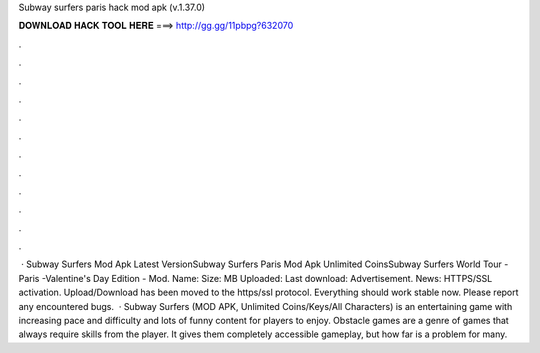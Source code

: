 Subway surfers paris hack mod apk (v.1.37.0)

𝐃𝐎𝐖𝐍𝐋𝐎𝐀𝐃 𝐇𝐀𝐂𝐊 𝐓𝐎𝐎𝐋 𝐇𝐄𝐑𝐄 ===> http://gg.gg/11pbpg?632070

.

.

.

.

.

.

.

.

.

.

.

.

 · Subway Surfers Mod Apk Latest VersionSubway Surfers Paris Mod Apk Unlimited CoinsSubway Surfers World Tour - Paris -Valentine's Day Edition - Mod. Name:  Size: MB Uploaded: Last download: Advertisement.  News: HTTPS/SSL activation. Upload/Download has been moved to the https/ssl protocol. Everything should work stable now. Please report any encountered bugs.  · Subway Surfers (MOD APK, Unlimited Coins/Keys/All Characters) is an entertaining game with increasing pace and difficulty and lots of funny content for players to enjoy. Obstacle games are a genre of games that always require skills from the player. It gives them completely accessible gameplay, but how far is a problem for many.